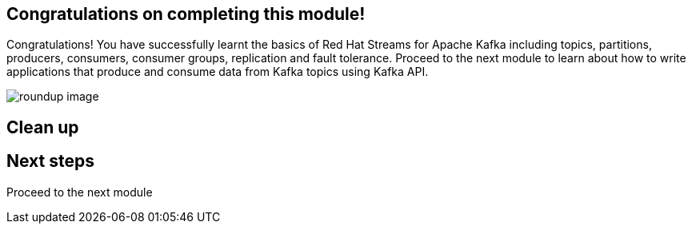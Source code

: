 == Congratulations on completing this module!

Congratulations! You have successfully learnt the basics of Red Hat Streams for Apache Kafka including topics, partitions, producers, consumers, consumer groups, replication and fault tolerance. Proceed to the next module to learn about how to write applications that produce and consume data from Kafka topics using Kafka API.

image::m1/roundup-image.png[]

== Clean up


== Next steps

Proceed to the next module 
